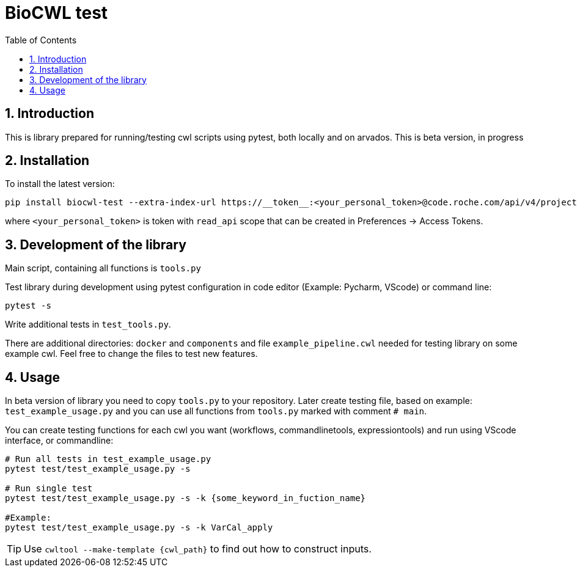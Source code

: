 :toc:
:toclevels: 4
:sectnumlevels: 2
:sectnums:
:appversion: v1.0

= BioCWL test

== Introduction

This is library prepared for running/testing cwl scripts using pytest, both locally and on arvados. This is beta version, in progress

== Installation

To install the latest version:

[source, bash]
----
pip install biocwl-test --extra-index-url https://__token__:<your_personal_token>@code.roche.com/api/v4/projects/34319/packages/pypi/simple
----

where `<your_personal_token>` is token with `read_api` scope that can be created in Preferences -> Access Tokens.

== Development of the library

Main script, containing all functions is `tools.py`

Test library during development using pytest configuration in code editor (Example: Pycharm, VScode) or command line:

[source, bash]
----
pytest -s

----

Write additional tests in `test_tools.py`.

There are additional directories: `docker` and `components` and file `example_pipeline.cwl` needed for testing library on some example cwl. Feel free to change the files to test new features. 

==  Usage

In beta version of library you need to copy `tools.py` to your repository. 
Later create testing file, based on example: `test_example_usage.py` and you can use all functions from `tools.py` marked with comment `# main`.

You can create testing functions for each cwl you want (workflows, commandlinetools, expressiontools) and run using VScode interface, or commandline:

[source, bash]
----

# Run all tests in test_example_usage.py
pytest test/test_example_usage.py -s 

# Run single test
pytest test/test_example_usage.py -s -k {some_keyword_in_fuction_name}

#Example:
pytest test/test_example_usage.py -s -k VarCal_apply
----

TIP: Use `cwltool --make-template {cwl_path}` to find out how to construct inputs. 
